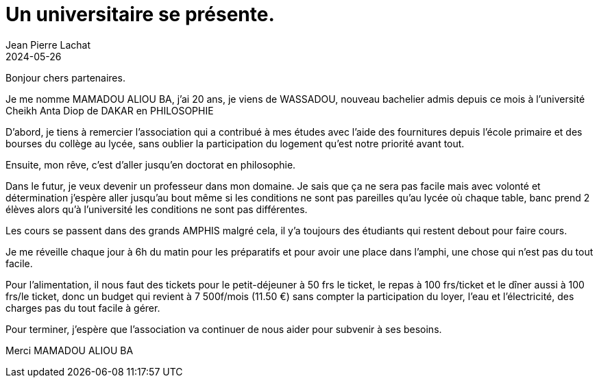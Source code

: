 :doctitle: Un universitaire se présente.
:description: Interview Mamadou Aliou Ba
:keywords: Wassadou université
:author: Jean Pierre Lachat
:revdate: 2024-05-26
:teaser: Interview Mamadou Aliou Ba
:imgteaser: ../../img/blog/2024/interview0.jpg

Bonjour chers partenaires.

Je me nomme MAMADOU ALIOU BA, j'ai 20 ans, je viens de WASSADOU, nouveau bachelier admis depuis ce mois à l'université Cheikh Anta Diop de DAKAR  en PHILOSOPHIE

D'abord, je tiens à remercier l'association qui a contribué à mes études avec l'aide des fournitures depuis l'école primaire et des bourses du collège au lycée, sans oublier la participation du logement qu'est notre priorité avant tout.

Ensuite, mon rêve, c'est d'aller jusqu'en doctorat en philosophie.

Dans le futur, je veux devenir un professeur dans mon domaine. Je sais que ça ne sera pas facile mais avec volonté et détermination j'espère aller jusqu'au bout même si les conditions ne sont pas pareilles qu'au lycée où chaque table, banc prend 2 élèves alors qu’à l'université les conditions ne sont pas différentes.

Les cours se passent dans des grands AMPHIS malgré cela, il y'a toujours des étudiants qui restent debout pour faire cours.

Je me réveille chaque jour à 6h du matin pour les préparatifs et pour avoir une place dans l’amphi, une chose qui n'est pas du tout facile.

Pour l'alimentation, il nous faut des tickets pour le petit-déjeuner à 50 frs le ticket, le repas à 100 frs/ticket et le dîner aussi à 100 frs/le ticket, donc un budget qui revient à 7 500f/mois  (11.50 €) sans compter la participation du loyer, l'eau et l'électricité, des charges pas du tout facile à gérer.

Pour terminer, j'espère que l'association va continuer de nous aider pour subvenir à ses besoins.

Merci MAMADOU ALIOU BA
